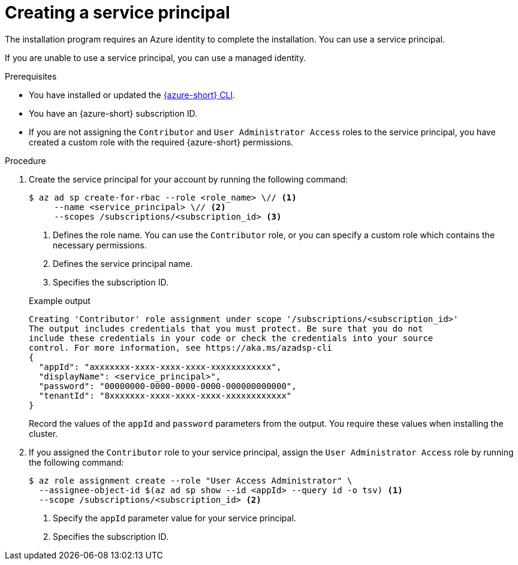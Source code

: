 // Module included in the following assemblies:
//
// * installing/installing_azure/installing-azure-account.adoc

:_mod-docs-content-type: PROCEDURE
[id="installation-creating-azure-service-principal_{context}"]
= Creating a service principal

The installation program requires an Azure identity to complete the installation. You can use a service principal.

If you are unable to use a service principal, you can use a managed identity.

.Prerequisites

* You have installed or updated the link:https://docs.microsoft.com/en-us/cli/azure/install-azure-cli-yum?view=azure-cli-latest[{azure-short} CLI].
* You have an {azure-short} subscription ID.
* If you are not assigning the `Contributor` and `User Administrator Access` roles to the service principal, you have created a custom role with the required {azure-short} permissions.

.Procedure

. Create the service principal for your account by running the following command:
+
[source,terminal]
----
$ az ad sp create-for-rbac --role <role_name> \// <1>
     --name <service_principal> \// <2>
     --scopes /subscriptions/<subscription_id> <3>
----
<1> Defines the role name. You can use the `Contributor` role, or you can specify a custom role which contains the necessary permissions.
<2> Defines the service principal name.
<3> Specifies the subscription ID.
+

.Example output
[source,terminal]
----
Creating 'Contributor' role assignment under scope '/subscriptions/<subscription_id>'
The output includes credentials that you must protect. Be sure that you do not
include these credentials in your code or check the credentials into your source
control. For more information, see https://aka.ms/azadsp-cli
{
  "appId": "axxxxxxx-xxxx-xxxx-xxxx-xxxxxxxxxxxx",
  "displayName": <service_principal>",
  "password": "00000000-0000-0000-0000-000000000000",
  "tenantId": "8xxxxxxx-xxxx-xxxx-xxxx-xxxxxxxxxxxx"
}
----
+
Record the values of the `appId` and `password` parameters from the output. You require these values when installing the cluster.

. If you assigned the `Contributor` role to your service principal, assign the `User Administrator Access` role by running the following command:
+
[source,terminal]
----
$ az role assignment create --role "User Access Administrator" \
  --assignee-object-id $(az ad sp show --id <appId> --query id -o tsv) <1>
  --scope /subscriptions/<subscription_id> <2>
----
<1> Specify the `appId` parameter value for your service principal.
<2> Specifies the subscription ID.
